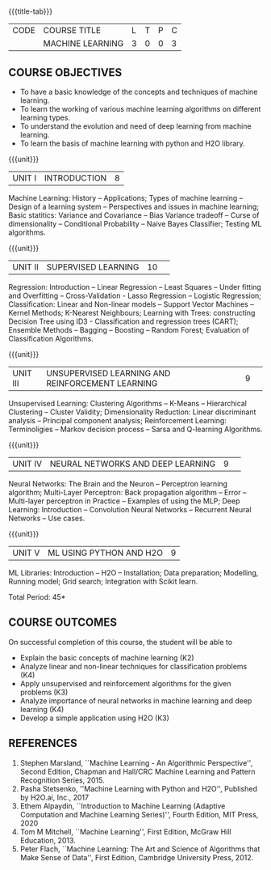 * 
:properties:
:author: S Kavitha
:date: 05 May 2022
:end:

#+startup: showall
{{{title-tab}}}
| CODE | COURSE TITLE     | L | T | P | C |
|      | MACHINE LEARNING | 3 | 0 | 0 | 3 |

** COURSE OBJECTIVES
- To have a basic knowledge of the concepts and techniques of machine learning.
- To learn the working of various machine learning algorithms on different learning types.
- To understand the evolution and need of deep learning from machine learning.
- To learn the basis of machine learning with python and H2O library.

{{{unit}}}
|UNIT I |INTRODUCTION |8|
Machine Learning: History -- Applications; Types of machine learning -- Design of a learning system -- Perspectives and issues in machine learning; 
Basic statitics: Variance and Covariance -- Bias Variance tradeoff -- Curse of dimensionality -- Conditional Probability -- Naive Bayes Classifier; 
Testing ML algorithms.

#+begin_comment
Introduction topics and chapters 1 & 2
#+end_comment

{{{unit}}}
|UNIT II| SUPERVISED LEARNING |10| 
Regression: Introduction -- Linear Regression -- Least Squares -- Under fitting and Overfitting -- Cross-Validation - Lasso Regression -- Logistic Regression;
Classification: Linear and Non-linear models -- Support Vector Machines -- Kernel Methods; K-Nearest Neighbours;
Learning with Trees: constructing Decision Tree using ID3 - Classification and regression trees (CART);
Ensemble Methods -- Bagging -- Boosting -- Random Forest; Evaluation of Classification Algorithms.

#+begin_comment
Algorithms related to SL are in Unit2, Chapters 3, 8, 12 and 13
#+end_comment

{{{unit}}}
|UNIT III| UNSUPERVISED LEARNING AND REINFORCEMENT LEARNING |9| 
Unsupervised Learning: Clustering Algorithms -- K-Means -- Hierarchical Clustering -- Cluster Validity;
Dimensionality Reduction: Linear discriminant analysis -- Principal component analysis; 
Reinforcement Learning: Terminoligies -- Markov decision process -- Sarsa and Q-learning Algorithms.

#+begin_comment
Algorithms related to USL are in Unit3, Chapters 6 and 11
#+end_comment

{{{unit}}}
|UNIT IV| NEURAL NETWORKS AND DEEP LEARNING |9| 
Neural Networks: The Brain and the Neuron -- Perceptron learning algorithm;
Multi-Layer Perceptron: Back propagation algorithm -- Error -- Multi-layer perceptron in Practice -- Examples of using the MLP;
Deep Learning: Introduction -- Convolution Neural Networks -- Recurrent Neural Networks -- Use cases.

#+begin_comment
DL is introduced as an extension of ML 
#+end_comment

{{{unit}}}
|UNIT V| ML USING PYTHON AND H2O |9|
ML Libraries: Introduction -- H2O -- Installation; Data preparation; Modelling, Running model; Grid search; Integration with Scikit learn.

#+begin_comment
Modofied to one lbrary as per suggestion with tpoics -- 3 chapters 
#+end_comment

\hfill *Total Period: 45*

** COURSE OUTCOMES
On successful completion of this course, the student will be able to
- Explain the basic concepts of machine learning (K2)
- Analyze linear and non-linear techniques for classification problems (K4)
- Apply unsupervised and reinforcement algorithms for the given problems (K3)
- Analyze importance of neural networks in machine learning and deep learning (K4)
- Develop a simple application using H2O (K3)
      
** REFERENCES
1. Stephen Marsland, ``Machine Learning - An Algorithmic
   Perspective'', Second Edition, Chapman and Hall/CRC Machine
   Learning and Pattern Recognition Series, 2015.
2. Pasha Stetsenko, ''Machine Learning with Python and H2O'', Published by H2O.ai, Inc., 2017
3. Ethem Alpaydin, ``Introduction to Machine Learning (Adaptive
   Computation and Machine Learning Series)'', Fourth Edition, MIT
   Press, 2020
4. Tom M Mitchell, ``Machine Learning'', First Edition, McGraw Hill
   Education, 2013.
5. Peter Flach, ``Machine Learning: The Art and Science of Algorithms
   that Make Sense of Data'', First Edition, Cambridge University
   Press, 2012. 

